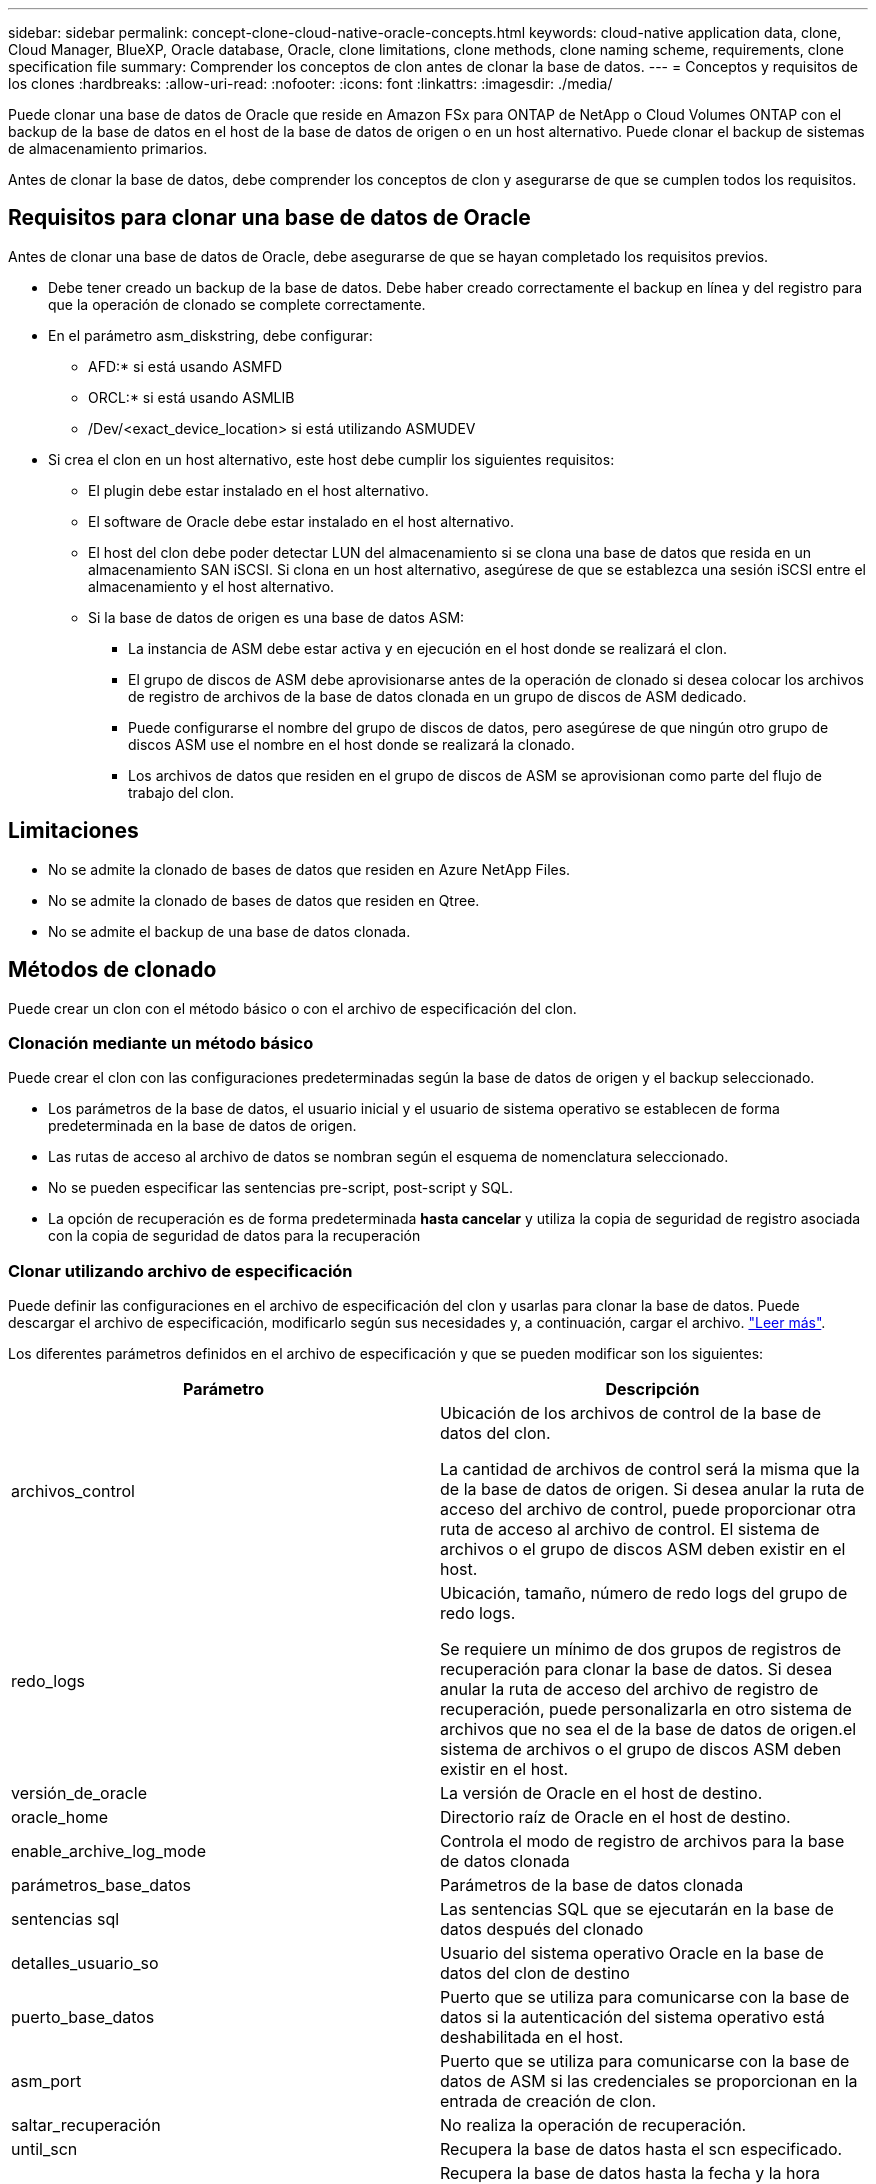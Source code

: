 ---
sidebar: sidebar 
permalink: concept-clone-cloud-native-oracle-concepts.html 
keywords: cloud-native application data, clone, Cloud Manager, BlueXP, Oracle database, Oracle, clone limitations, clone methods, clone naming scheme, requirements, clone specification file 
summary: Comprender los conceptos de clon antes de clonar la base de datos. 
---
= Conceptos y requisitos de los clones
:hardbreaks:
:allow-uri-read: 
:nofooter: 
:icons: font
:linkattrs: 
:imagesdir: ./media/


[role="lead"]
Puede clonar una base de datos de Oracle que reside en Amazon FSx para ONTAP de NetApp o Cloud Volumes ONTAP con el backup de la base de datos en el host de la base de datos de origen o en un host alternativo. Puede clonar el backup de sistemas de almacenamiento primarios.

Antes de clonar la base de datos, debe comprender los conceptos de clon y asegurarse de que se cumplen todos los requisitos.



== Requisitos para clonar una base de datos de Oracle

Antes de clonar una base de datos de Oracle, debe asegurarse de que se hayan completado los requisitos previos.

* Debe tener creado un backup de la base de datos. Debe haber creado correctamente el backup en línea y del registro para que la operación de clonado se complete correctamente.
* En el parámetro asm_diskstring, debe configurar:
+
** AFD:* si está usando ASMFD
** ORCL:* si está usando ASMLIB
** /Dev/<exact_device_location> si está utilizando ASMUDEV


* Si crea el clon en un host alternativo, este host debe cumplir los siguientes requisitos:
+
** El plugin debe estar instalado en el host alternativo.
** El software de Oracle debe estar instalado en el host alternativo.
** El host del clon debe poder detectar LUN del almacenamiento si se clona una base de datos que resida en un almacenamiento SAN iSCSI. Si clona en un host alternativo, asegúrese de que se establezca una sesión iSCSI entre el almacenamiento y el host alternativo.
** Si la base de datos de origen es una base de datos ASM:
+
*** La instancia de ASM debe estar activa y en ejecución en el host donde se realizará el clon.
*** El grupo de discos de ASM debe aprovisionarse antes de la operación de clonado si desea colocar los archivos de registro de archivos de la base de datos clonada en un grupo de discos de ASM dedicado.
*** Puede configurarse el nombre del grupo de discos de datos, pero asegúrese de que ningún otro grupo de discos ASM use el nombre en el host donde se realizará la clonado.
*** Los archivos de datos que residen en el grupo de discos de ASM se aprovisionan como parte del flujo de trabajo del clon.








== Limitaciones

* No se admite la clonado de bases de datos que residen en Azure NetApp Files.
* No se admite la clonado de bases de datos que residen en Qtree.
* No se admite el backup de una base de datos clonada.




== Métodos de clonado

Puede crear un clon con el método básico o con el archivo de especificación del clon.



=== Clonación mediante un método básico

Puede crear el clon con las configuraciones predeterminadas según la base de datos de origen y el backup seleccionado.

* Los parámetros de la base de datos, el usuario inicial y el usuario de sistema operativo se establecen de forma predeterminada en la base de datos de origen.
* Las rutas de acceso al archivo de datos se nombran según el esquema de nomenclatura seleccionado.
* No se pueden especificar las sentencias pre-script, post-script y SQL.
* La opción de recuperación es de forma predeterminada *hasta cancelar* y utiliza la copia de seguridad de registro asociada con la copia de seguridad de datos para la recuperación




=== Clonar utilizando archivo de especificación

Puede definir las configuraciones en el archivo de especificación del clon y usarlas para clonar la base de datos. Puede descargar el archivo de especificación, modificarlo según sus necesidades y, a continuación, cargar el archivo. link:task-clone-cloud-native-oracle-data.html["Leer más"].

Los diferentes parámetros definidos en el archivo de especificación y que se pueden modificar son los siguientes:

|===
| Parámetro | Descripción 


 a| 
archivos_control
 a| 
Ubicación de los archivos de control de la base de datos del clon.

La cantidad de archivos de control será la misma que la de la base de datos de origen. Si desea anular la ruta de acceso del archivo de control, puede proporcionar otra ruta de acceso al archivo de control. El sistema de archivos o el grupo de discos ASM deben existir en el host.



 a| 
redo_logs
 a| 
Ubicación, tamaño, número de redo logs del grupo de redo logs.

Se requiere un mínimo de dos grupos de registros de recuperación para clonar la base de datos. Si desea anular la ruta de acceso del archivo de registro de recuperación, puede personalizarla en otro sistema de archivos que no sea el de la base de datos de origen.el sistema de archivos o el grupo de discos ASM deben existir en el host.



 a| 
versión_de_oracle
 a| 
La versión de Oracle en el host de destino.



 a| 
oracle_home
 a| 
Directorio raíz de Oracle en el host de destino.



 a| 
enable_archive_log_mode
 a| 
Controla el modo de registro de archivos para la base de datos clonada



 a| 
parámetros_base_datos
 a| 
Parámetros de la base de datos clonada



 a| 
sentencias sql
 a| 
Las sentencias SQL que se ejecutarán en la base de datos después del clonado



 a| 
detalles_usuario_so
 a| 
Usuario del sistema operativo Oracle en la base de datos del clon de destino



 a| 
puerto_base_datos
 a| 
Puerto que se utiliza para comunicarse con la base de datos si la autenticación del sistema operativo está deshabilitada en el host.



 a| 
asm_port
 a| 
Puerto que se utiliza para comunicarse con la base de datos de ASM si las credenciales se proporcionan en la entrada de creación de clon.



 a| 
saltar_recuperación
 a| 
No realiza la operación de recuperación.



 a| 
until_scn
 a| 
Recupera la base de datos hasta el scn especificado.



 a| 
hasta_hora
 a| 
Recupera la base de datos hasta la fecha y la hora especificadas.

El formato aceptado es _mm/dd/yyyy hh:mm:ss_.



 a| 
until_cancel
 a| 
Recupera mediante el montaje del backup de registros asociado con el backup de datos que se seleccionó para la clonación.

La base de datos clonada se recupera hasta el archivo de registro faltante o dañado.



 a| 
rutas_log
 a| 
Ubicaciones adicionales de las rutas de acceso de registros de archivos que se usarán para recuperar la base de datos clonada.



 a| 
ubicación_origen
 a| 
Ubicación del grupo de discos o punto de montaje en el host de la base de datos de origen.



 a| 
ubicación_del_clon
 a| 
Ubicación del grupo de discos o punto de montaje que se debe crear en el host de destino correspondiente a la ubicación de origen.



 a| 
tipo_ubicación
 a| 
Puede ser ASM_Diskgroup o mountpoint.

Los valores se completan automáticamente en el momento de descargar el archivo. No debe editar este parámetro.



 a| 
script previo
 a| 
El script que se ejecutará en el host de destino antes de crear el clon.



 a| 
post_script
 a| 
El script que se ejecutará en el host de destino después de crear el clon.



 a| 
ruta
 a| 
Ruta absoluta del script en el host del clon.

Debe almacenar el script en /var/opt/snapcenter/spl/scripts o en cualquier carpeta dentro de esta ruta de acceso.



 a| 
tiempo de espera
 a| 
El tiempo de espera especificado para el script que se ejecuta en el host de destino.



 a| 
argumentos
 a| 
Argumentos especificados para los scripts.

|===


== Esquema de nomenclatura de los clones

El esquema de nomenclatura de los clones define la ubicación de los puntos de montaje y el nombre de los grupos de discos de la base de datos clonada. Puede seleccionar *idéntico* o *generado automáticamente*.



=== Esquema de nomenclatura idéntico

Si selecciona el esquema de nomenclatura de clones como *idéntico*, la ubicación de los puntos de montaje y el nombre de los grupos de discos de la base de datos clonada serán los mismos que la base de datos de origen.

Por ejemplo, si el punto de montaje de la base de datos de origen es _/netapp_sourcedb/data_1 , +DATA1_DG_, en la base de datos clonada, el punto de montaje permanece igual tanto para NFS como para ASM en SAN.

* Las configuraciones como el número y la ruta de acceso de los archivos de control y los archivos de recuperación serán las mismas que las del origen.
+

NOTE: Si los registros de recuperación o las rutas de los archivos de control se encuentran en los volúmenes que no son de datos, el usuario debería haber aprovisionado el grupo de discos ASM o el punto de montaje en el host de destino.

* El usuario de Oracle OS y la versión de Oracle serán los mismos que la base de datos de origen.
* El nombre del volumen de almacenamiento del clon tendrá el siguiente formato sourceVolNameSCS_Clone_CurrentTimeStampNumber.
+
Por ejemplo, si el nombre del volumen en la base de datos de origen es _sourceVolName_, el nombre del volumen clonado será _sourceVolNameSCS_Clone_1661420020304608825_.

+

NOTE: El _CurrentTimeStampNumber_ proporciona la singularidad en el nombre del volumen.





=== Esquema de nomenclatura generado automáticamente

Si selecciona el esquema de clonación como *generado automáticamente*, la ubicación de los puntos de montaje y el nombre de los grupos de discos de la base de datos clonada se adjuntarán con un sufijo.

* Si ha seleccionado el método de clonación básica, el sufijo será el *SID clon*.
* Si ha seleccionado el método del archivo de especificación, el sufijo será el *Suffix* que se especificó al descargar el archivo de especificación del clon.


Por ejemplo, si el punto de montaje de la base de datos de origen es _/netapp_sourcedb/data_1_ y el *SID de clon* o el *sufijo* es _HR_, el punto de montaje de la base de datos clonada será _/netapp_sourcedb/data_1_HR_.

* La cantidad de archivos de control y los archivos de registro de recuperación serán los mismos que el origen.
* Todos los archivos de registro de recuperación y los archivos de control se ubicarán en uno de los puntos de montaje de datos clonados o los grupos de discos ASM de datos.
* El nombre del volumen de almacenamiento del clon tendrá el siguiente formato sourceVolNameSCS_Clone_CurrentTimeStampNumber.
+
Por ejemplo, si el nombre del volumen en la base de datos de origen es _sourceVolName_, el nombre del volumen clonado será _sourceVolNameSCS_Clone_1661420020304608825_.

+

NOTE: El _CurrentTimeStampNumber_ proporciona la singularidad en el nombre del volumen.

* El formato del punto de montaje NAS será _SourceNASMountPoint_suffix_.
* El formato del grupo de discos de ASM será _SourceDiskgroup_suffix_.
+

NOTE: Si el número de caracteres del grupo de discos del clon es mayor que 25, tendrá _SC_hashCode_suffix_.





== Parámetros de la base de datos

El valor de los siguientes parámetros de la base de datos será el mismo que el de la base de datos de origen, independientemente del esquema de nomenclatura de los clones.

* formato_archivo_registro
* pista_auditoría
* procesos
* pga_aggregate_target
* remote_login_passwordfile
* deshacer_tablespace
* open_cursors
* sga_target
* db_block_size


El valor de los siguientes parámetros de la base de datos se añadirá con un sufijo basado en el SID del clon.

* audit_file_dest = {sourcedatabase_parametervalue}_suffix
* log_archive_dest_1 = {sourcedatabase_oraclehome}_suffix




== Variables de entorno predefinidas compatibles para el script previo y script posterior específicos de clon

Puede utilizar las variables de entorno predefinidas compatibles al ejecutar el script previo y el script posterior mientras se clona una base de datos.

* SC_ORIGINAL_SID especifica el SID de la base de datos de origen. Este parámetro se rellenará para los volúmenes de aplicaciones. Ejemplo: NFSB32
* SC_ORIGINAL_HOST especifica el nombre del host de origen. Este parámetro se rellenará para los volúmenes de aplicaciones. Ejemplo: asmrac1.gdl.englab.netapp.com
* SC_ORACLE_HOME especifica la ruta de acceso del directorio inicial de Oracle de la base de datos de destino. Ejemplo: /Ora01/app/oracle/product/18.1.0/dB_1
* SC_BACKUP_NAME indica el nombre del backup. Este parámetro se rellenará para los volúmenes de aplicaciones. Ejemplos:
+
** Si la base de datos no se está ejecutando en modo ARCHIVELOG: DATA@RG2_sspr2417819002_07-20- 2021_12.16.48.9267_0|LOG@RG2_scspr2417819002_07-20-2021_12.16.48.9267_1
** Si la base de datos se está ejecutando en modo ARCHIVELOG: DATA@RG2_sspr2417819002_07-20- 2021_12.16.48.9267_0|LOG@RG2_sspr24819002_07-20- 2021_12.16.48.9267_1,RG2_sspr2417819002_07-21- 2021_12.16.48.9267_07_22_2021_sspr241_12.16.48.9267__R17819002___R172242-__R172242


* SC_ORIGINAL_OS_USER especifica el propietario del sistema operativo de la base de datos de origen. Ejemplo: oracle
* SC_ORIGINAL_OS_GROUP especifica el grupo de sistemas operativos de la base de datos de origen. Ejemplo: Oinstall
* SC_TARGET_SID indica el SID de la base de datos clonada. Para el flujo de trabajo de clonado de PDB, el valor de este parámetro no estará predefinido. Este parámetro se rellenará para los volúmenes de aplicaciones. Ejemplo: Clonedb
* SC_TARGET_HOST especifica el nombre del host donde se clonará la base de datos. Este parámetro se rellenará para los volúmenes de aplicaciones. Ejemplo: asmrac1.gdl.englab.netapp.com
* SC_TARGET_OS_USER especifica el propietario del sistema operativo de la base de datos clonada. Para el flujo de trabajo de clonado de PDB, el valor de este parámetro no estará predefinido. Ejemplo: oracle
* SC_TARGET_OS_GROUP especifica el grupo del sistema operativo de la base de datos clonada. Para el flujo de trabajo de clonado de PDB, el valor de este parámetro no estará predefinido. Ejemplo: Oinstall
* SC_TARGET_DB_PORT especifica el puerto de la base de datos de la base de datos clonada. Para el flujo de trabajo de clonado de PDB, el valor de este parámetro no estará predefinido. Ejemplo: 1521




=== Delimitadores compatibles

* @ se utiliza para separar los datos de su nombre de base de datos y separar el valor de su clave. Ejemplo: DATA@RG2_scspr2417819002_07-20- 2021_12.16.48.9267_0|LOG@RG2_scspr2417819002_07-20-2021_12.16.48.9267_1
* | se utiliza para separar los datos entre dos entidades diferentes para el parámetro SC_BACKUP_NAME. Ejemplo: DATA@RG2_scspr2417819002_07-20-2021_12.16.48.9267_0|LOG@RG2_scspr2417819002_07-20-2021_12.16.48.9267_1
* , se utiliza para separar el conjunto de variables para la misma clave. Ejemplo: DATA@RG2_scspr2417819002_07-20- 2021_12.16.48.9267_0|LOG@RG2_scspr2417819002_07-20- 2021_12.16.48.9267_1,RG2_scspr2417819002_07-21- 2021_12.16.48.9267_07,RG2_scspr2417819002_12.16.48.9267_22-2021_-


